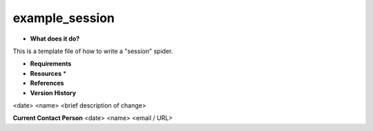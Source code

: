 example_session
===============

* **What does it do?**
This is a template file of how to write a "session" spider.

* **Requirements**

* **Resources** *

* **References**

* **Version History**
<date> <name> <brief description of change>
 
**Current Contact Person**
<date> <name> <email / URL> 
